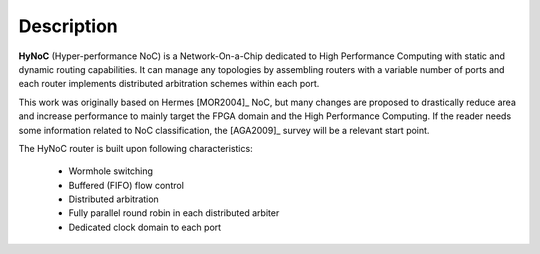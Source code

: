 Description
===========

**HyNoC** (Hyper-performance NoC) is a Network-On-a-Chip dedicated to High Performance Computing with static and dynamic
routing capabilities. It can manage any topologies by assembling routers with a variable number of ports and each router
implements distributed arbitration schemes within each port.

This work was originally based on Hermes [MOR2004]_ NoC, but many changes are proposed to drastically reduce area and
increase performance to mainly target the FPGA domain and the High Performance Computing. If the reader needs some
information related to NoC classification, the [AGA2009]_ survey will be a relevant start point.

The HyNoC router is built upon following characteristics:

  - Wormhole switching
  - Buffered (FIFO) flow control
  - Distributed arbitration
  - Fully parallel round robin in each distributed arbiter
  - Dedicated clock domain to each port
